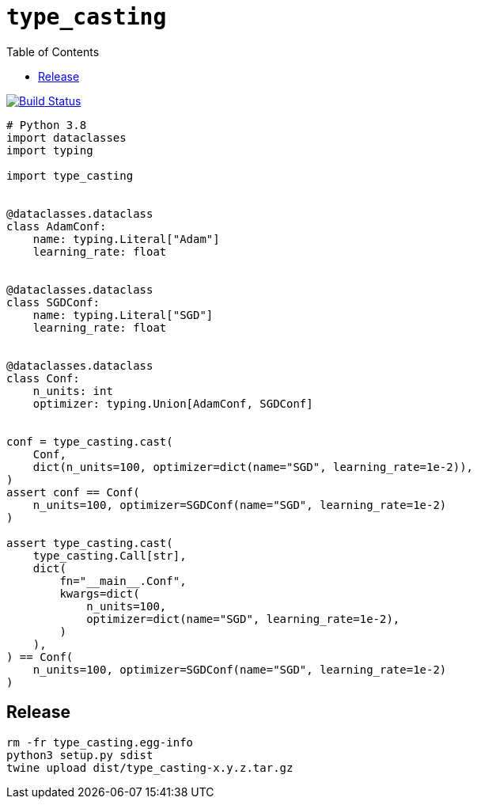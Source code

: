 = `type_casting`
:toc: right

image:https://travis-ci.com/kshramt/type_casting.svg?branch=master["Build Status", link="https://travis-ci.com/kshramt/type_casting"]

----
# Python 3.8
import dataclasses
import typing

import type_casting


@dataclasses.dataclass
class AdamConf:
    name: typing.Literal["Adam"]
    learning_rate: float


@dataclasses.dataclass
class SGDConf:
    name: typing.Literal["SGD"]
    learning_rate: float


@dataclasses.dataclass
class Conf:
    n_units: int
    optimizer: typing.Union[AdamConf, SGDConf]


conf = type_casting.cast(
    Conf,
    dict(n_units=100, optimizer=dict(name="SGD", learning_rate=1e-2)),
)
assert conf == Conf(
    n_units=100, optimizer=SGDConf(name="SGD", learning_rate=1e-2)
)

assert type_casting.cast(
    type_casting.Call[str],
    dict(
        fn="__main__.Conf",
        kwargs=dict(
            n_units=100,
            optimizer=dict(name="SGD", learning_rate=1e-2),
        )
    ),
) == Conf(
    n_units=100, optimizer=SGDConf(name="SGD", learning_rate=1e-2)
)
----

== Release

----
rm -fr type_casting.egg-info
python3 setup.py sdist
twine upload dist/type_casting-x.y.z.tar.gz
----
